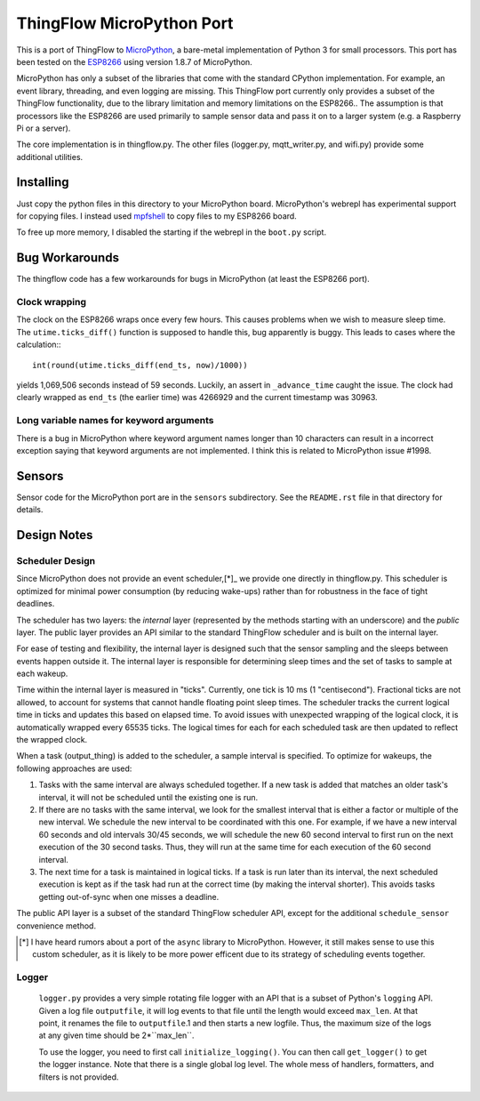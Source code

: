 ===========================
ThingFlow MicroPython Port
===========================

This is a port of ThingFlow to MicroPython_, a bare-metal implementation of
Python 3 for small processors. This port has been tested on the ESP8266_
using version 1.8.7 of MicroPython.

MicroPython has only a subset of the libraries that come with the standard
CPython implementation. For example, an event library, threading, and even
logging are missing. This ThingFlow port currently only provides a subset of the
ThingFlow functionality, due to the library limitation and memory limitations
on the ESP8266.. The assumption is that processors like
the ESP8266 are used primarily to sample sensor data and pass it on to
a larger system (e.g. a Raspberry Pi or a server).

The core implementation is in thingflow.py. The other files (logger.py,
mqtt_writer.py, and wifi.py) provide some additional utilities.

.. _MicroPython: http://www.micropython.org
.. _ESP8266: https://en.wikipedia.org/wiki/ESP8266

Installing
==========
Just copy the python files in this directory to your MicroPython board.
MicroPython's webrepl has experimental support for copying files. I
instead used mpfshell_ to copy files to my ESP8266 board.

To free up more memory, I disabled the starting if the webrepl in the
``boot.py`` script.

.. _mpfshell: https://github.com/wedlers/mpfshell

Bug Workarounds
===============
The thingflow code has a few workarounds for bugs in MicroPython (at least
the ESP8266 port).

Clock wrapping
--------------
The clock on the ESP8266 wraps once every few hours. This causes problems when
we wish to measure sleep time. The ``utime.ticks_diff()`` function is
supposed to handle this, bug apparently is buggy. This leads to cases where
the calculation:::

    int(round(utime.ticks_diff(end_ts, now)/1000))

yields 1,069,506 seconds instead of 59 seconds. Luckily, an assert in
``_advance_time`` caught the issue. The clock had clearly wrapped as
``end_ts`` (the earlier time) was 4266929 and the current timestamp was 30963.

Long variable names for keyword arguments
-----------------------------------------
There is a bug in MicroPython where keyword argument names longer than 10
characters can result in a incorrect exception saying that keyword arguments
are not implemented. I think this is related to MicroPython issue #1998.

Sensors
=======
Sensor code for the MicroPython port are in the ``sensors`` subdirectory.
See the ``README.rst`` file in that directory for details.

Design Notes
=============

Scheduler Design
-----------------
Since MicroPython does not provide an event scheduler,[*]_ we provide one directly
in thingflow.py. This scheduler is optimized for minimal power consumption (by
reducing wake-ups) rather than for robustness in the face of tight deadlines.

The scheduler has two layers: the *internal* layer (represented by the methods
starting with an underscore) and the *public* layer. The public layer provides
an API similar to the standard ThingFlow scheduler and is built on the internal
layer.

For ease of testing and flexibility, the internal layer is designed such that the
sensor sampling and the sleeps between events happen outside it. The internal
layer is responsible for determining sleep times and the set of tasks to
sample at each wakeup.

Time within the internal layer is measured in "ticks". Currently, one tick
is 10 ms (1 "centisecond").  Fractional ticks are
not allowed, to account for systems that cannot handle floating point sleep
times. The scheduler tracks the current logical time in ticks and updates
this based on elapsed time. To avoid issues with unexpected wrapping of the
logical clock, it is automatically wrapped every 65535 ticks. The logical
times for each for each scheduled task are then updated to reflect the wrapped
clock.

When a task (output_thing) is added to the scheduler, a sample interval is
specified. To optimize for wakeups, the following approaches are used:

1. Tasks with the same interval are always scheduled together. If a new task is
   added that matches an older task's interval, it will not be scheduled until
   the existing one is run.
2. If there are no tasks with the same interval, we look for the smallest
   interval that is either a factor or multiple of the new interval. We
   schedule the new interval to be coordinated with this one. For example, if
   we have a new interval 60 seconds and old intervals 30/45 seconds, we will
   schedule the new 60 second interval to first run on the next execution
   of the 30 second tasks. Thus, they will run at the same time for each
   execution of the 60 second interval.
3. The next time for a task is maintained in logical ticks. If a task is run
   later than its interval, the next scheduled execution is kept as if the task
   had run at the correct time (by making the interval shorter). This avoids
   tasks getting out-of-sync when one misses a deadline.

The public API layer is a subset of the standard ThingFlow scheduler API,
except for the additional ``schedule_sensor`` convenience method.

.. [*] I have heard rumors about a port of the ``async`` library to MicroPython.
       However, it still makes sense to use this custom scheduler, as it is
       likely to be more power efficent due to its strategy of scheduling
       events together.

Logger
------
 ``logger.py`` provides a very simple rotating file logger with an API that
 is a subset of Python's ``logging`` API. Given a log file ``outputfile``,
 it will log events to that file until the length would exceed ``max_len``.
 At that point, it renames the file to ``outputfile``.1 and then starts
 a new logfile. Thus, the maximum size of the logs at any given time should
 be 2*``max_len``.

 To use the logger, you need to first call ``initialize_logging()``. You can
 then call ``get_logger()`` to get the logger instance. Note that there is a
 single global log level. The whole mess of handlers, formatters, and filters
 is not provided.
